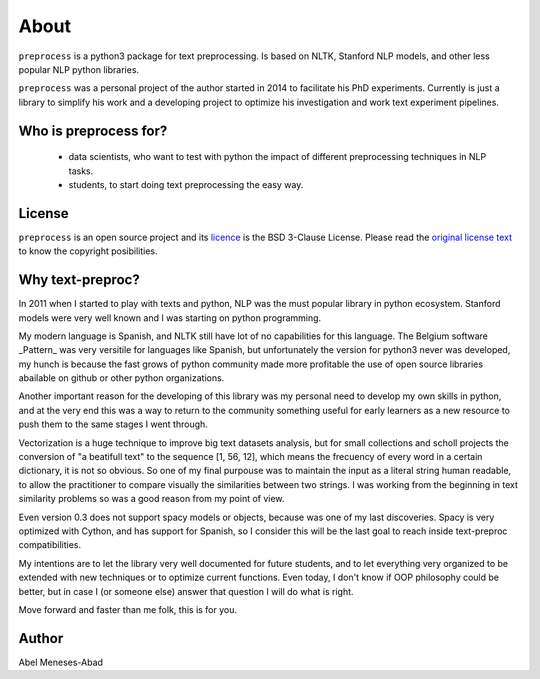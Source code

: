 .. -*- mode: rst -*-

About
=====

``preprocess`` is a python3 package for text preprocessing. Is based on
NLTK, Stanford NLP models, and other less popular NLP python libraries.

``preprocess`` was a personal project of the author started in 2014 to 
facilitate his PhD experiments. Currently is just a library to simplify
his work and a developing project to optimize his investigation and work
text experiment pipelines.

Who is preprocess for?
-----------------------

  - data scientists, who want to test with python the impact of different preprocessing techniques in NLP tasks.
  - students, to start doing text preprocessing the easy way.

License
-------

``preprocess`` is an open source project and its 
`licence <https://github.com/sorice/blob/master/LICENSE>`_ is the 
BSD 3-Clause License. Please read the `original license text 
<https://opensource.org/licenses/BSD-3-Clause>`_ to know the
copyright posibilities.

Why text-preproc?
-----------------

In 2011 when I started to play with texts and python, NLP was the must 
popular library in python ecosystem. Stanford models were very well known
and I was starting on python programming.

My modern language is Spanish, and NLTK still have lot of no capabilities
for this language. The Belgium software _Pattern_ was very versitile for
languages like Spanish, but unfortunately the version for python3 never
was developed, my hunch is because the fast grows of python community made
more profitable the use of open source libraries abailable on github or 
other python organizations.

Another important reason for the developing of this library was my personal 
need to develop my own skills in python, and at the very end this was a way 
to return to the community something useful for early learners as a new
resource to push them to the same stages I went through.

Vectorization is a huge technique to improve big text datasets analysis, but for 
small collections and scholl projects the conversion of "a beatifull text"
to the sequence [1, 56, 12], which means the frecuency of every word in a 
certain dictionary, it is not so obvious. So one of my final purpouse was 
to maintain the input as a literal string human readable, to allow the 
practitioner to compare visually the similarities between two strings. I
was working from the beginning in text similarity problems so was a good 
reason from my point of view.

Even version 0.3 does not support spacy models or objects, because was one 
of my last discoveries. Spacy is very optimized with Cython, and has support
for Spanish, so I consider this will be the last goal to reach inside 
text-preproc compatibilities.

My intentions are to let the library very well documented for future students,
and to let everything very organized to be extended with new techniques or to
optimize current functions. Even today, I don't know if OOP philosophy could 
be better, but in case I (or someone else) answer that question I will do 
what is right.

Move forward and faster than me folk, this is for you.

Author
------

Abel Meneses-Abad
